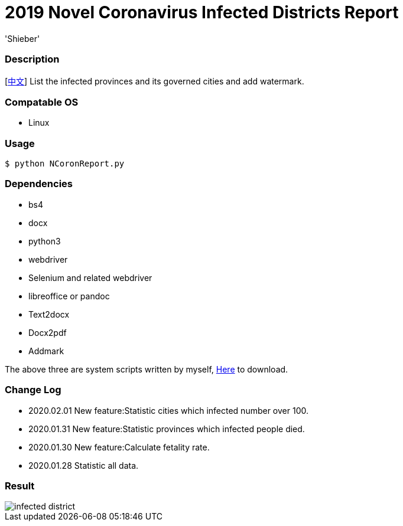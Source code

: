 # 2019 Novel Coronavirus Infected Districts Report
:experimental:
:author: 'Shieber'
:date: '2020.01.26'

### Description 
[link:README_CN.adoc[中文]] List the infected provinces and its governed cities and add watermark.

### Compatable OS
- Linux

### Usage
    $ python NCoronReport.py

### Dependencies 
- bs4
- docx
- python3
- webdriver
- Selenium and related webdriver
- libreoffice or pandoc
- Text2docx
- Docx2pdf
- Addmark 

The above three are system scripts written by myself, https://github.com/QMHTMY/Text2docx2pdf[Here] to download.

### Change Log
- 2020.02.01 New feature:Statistic cities which infected number over 100.
- 2020.01.31 New feature:Statistic provinces which infected people died. 
- 2020.01.30 New feature:Calculate fetality rate.
- 2020.01.28 Statistic all data. 

### Result 
image::infected.png[infected district]
